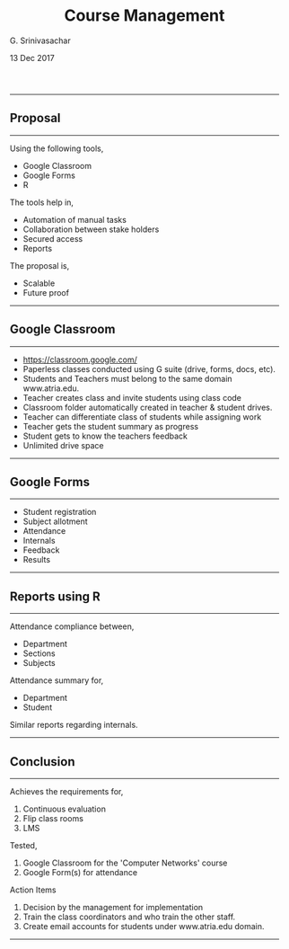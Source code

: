 #+TITLE:    Course Management
#+AUTHOR:   G. Srinivasachar
#+EMAIL:
#+DATE:     13 Dec 2017
#+OPTIONS: html-postamble:nil toc:t num:nil whn:t
#+HTML_HEAD: <style type="text/css">body{ max-width:50%; margin:auto;} p { text-align:justify;} .outline-text-2 {font-size:5;} </style>
#+HTML_LINK_HOME: https://atrians.github.io/cse/
#+INFOJS_OPT: path:https://atrians.github.io/cse/org/org-info.js view:overview toc:nil mouse:#dddddd
#+EXPORT_FILE_NAME: 2017-12-12-classroom.html
-----
* Course Management
  :PROPERTIES:
  :title: ":ramen: Classroom"
  :layout: post
  :date: 2017-12-12 20:00
  :tag: jekyll
  :image: https://atrians.github.io/cse/assets/images/profile.jpg
  :headerImage: true
  :projects: true
  :hidden: true # don't count this post in blog pagination
  :description: "TL project."
  :category: project
  :author: Srinivasachar, G
  :externalLink: true
  :externalLink: https://atrians.github.io/cse/html/2017-12-12-classroom.html
  :END:

** Proposal
   -----
   Using the following tools,

   + Google Classroom
   + Google Forms
   + R

   The tools help in,

   + Automation of manual tasks
   + Collaboration between stake holders
   + Secured access
   + Reports

   The proposal is,

   + Scalable
   + Future proof
   -----

** Google Classroom
   -----

   * https://classroom.google.com/
   * Paperless classes conducted using G suite (drive, forms, docs,  etc).
   * Students and Teachers must belong to the same domain www.atria.edu.
   * Teacher creates class and invite students using class code
   * Classroom folder automatically created in teacher & student drives.
   * Teacher can differentiate class of students while assigning work
   * Teacher gets the student summary as progress
   * Student gets to know the teachers feedback
   * Unlimited drive space
   -----

** Google Forms
   -----

   + Student registration
   + Subject allotment
   + Attendance
   + Internals
   + Feedback
   + Results
   -----

** Reports using R
   -----

   Attendance compliance between,

   + Department
   + Sections
   + Subjects

   Attendance summary for,

   + Department
   + Student

   Similar reports regarding internals.
   -----

** Conclusion
   -----

   Achieves the requirements for,

   1. Continuous evaluation
   2. Flip class rooms
   3. LMS

   Tested, 

   1. Google Classroom for the 'Computer Networks' course
   2. Google Form(s) for attendance

   Action Items

   1. Decision by the management for implementation
   2. Train the class coordinators and who train the other staff.
   3. Create email accounts for students under www.atria.edu domain.
   -----


